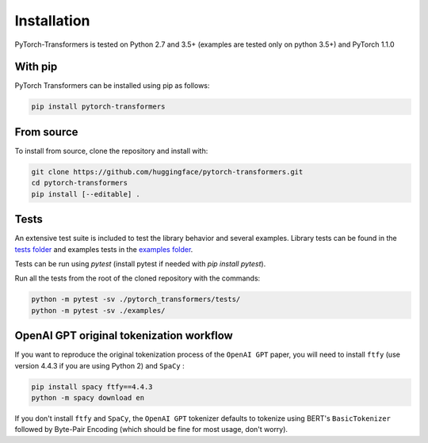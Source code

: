 Installation
================================================

PyTorch-Transformers is tested on Python 2.7 and 3.5+ (examples are tested only on python 3.5+) and PyTorch 1.1.0

With pip
^^^^^^^^

PyTorch Transformers can be installed using pip as follows:

.. code-block:: bash

   pip install pytorch-transformers

From source
^^^^^^^^^^^

To install from source, clone the repository and install with:

.. code-block:: bash

    git clone https://github.com/huggingface/pytorch-transformers.git
    cd pytorch-transformers
    pip install [--editable] .


Tests
^^^^^

An extensive test suite is included to test the library behavior and several examples. Library tests can be found in the `tests folder <https://github.com/huggingface/pytorch-transformers/tree/master/pytorch_transformers/tests>`_ and examples tests in the `examples folder <https://github.com/huggingface/pytorch-transformers/tree/master/examples>`_.

Tests can be run using `pytest` (install pytest if needed with `pip install pytest`).

Run all the tests from the root of the cloned repository with the commands:

.. code-block:: bash

    python -m pytest -sv ./pytorch_transformers/tests/
    python -m pytest -sv ./examples/


OpenAI GPT original tokenization workflow
^^^^^^^^^^^^^^^^^^^^^^^^^^^^^^^^^^^^^^^^^

If you want to reproduce the original tokenization process of the ``OpenAI GPT`` paper, you will need to install ``ftfy`` (use version 4.4.3 if you are using Python 2) and ``SpaCy`` :

.. code-block:: bash

   pip install spacy ftfy==4.4.3
   python -m spacy download en

If you don't install ``ftfy`` and ``SpaCy``\ , the ``OpenAI GPT`` tokenizer defaults to tokenize using BERT's ``BasicTokenizer`` followed by Byte-Pair Encoding (which should be fine for most usage, don't worry).
